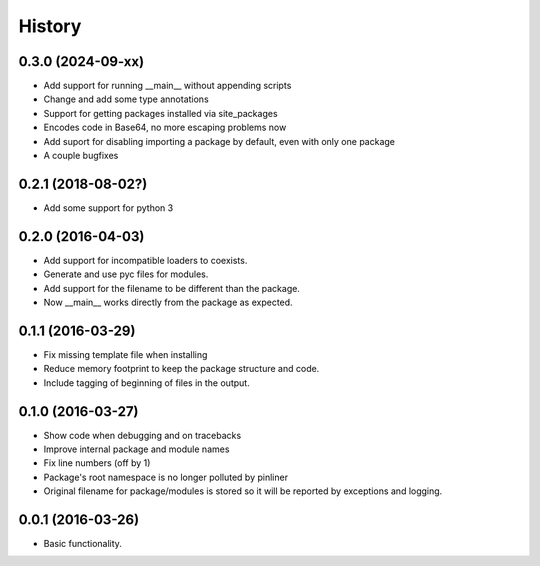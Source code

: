 =======
History
=======

0.3.0 (2024-09-xx)
-----------------
* Add support for running __main__ without appending scripts
* Change and add some type annotations
* Support for getting packages installed via site_packages
* Encodes code in Base64, no more escaping problems now
* Add suport for disabling importing a package by default, even with only one package
* A couple bugfixes

0.2.1 (2018-08-02?)
------------------
* Add some support for python 3

0.2.0 (2016-04-03)
------------------

* Add support for incompatible loaders to coexists.
* Generate and use pyc files for modules.
* Add support for the filename to be different than the package.
* Now __main__ works directly from the package as expected.

0.1.1 (2016-03-29)
------------------

* Fix missing template file when installing
* Reduce memory footprint to keep the package structure and code.
* Include tagging of beginning of files in the output.

0.1.0 (2016-03-27)
------------------

* Show code when debugging and on tracebacks
* Improve internal package and module names
* Fix line numbers (off by 1)
* Package's root namespace is no longer polluted by pinliner
* Original filename for package/modules is stored so it will be reported by
  exceptions and logging.

0.0.1 (2016-03-26)
------------------

* Basic functionality.
